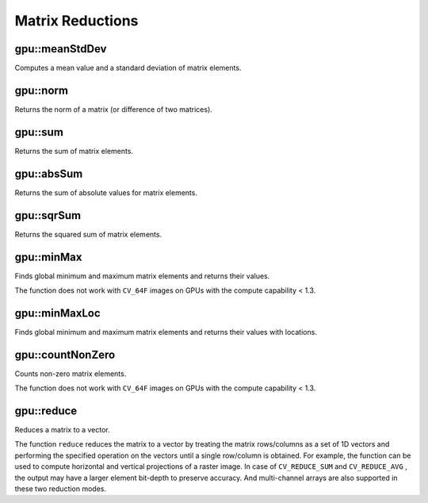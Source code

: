 Matrix Reductions
=================

.. highlight:: cpp



gpu::meanStdDev
-------------------
Computes a mean value and a standard deviation of matrix elements.

.. ocv:function:: void gpu::meanStdDev(const GpuMat& mtx, Scalar& mean, Scalar& stddev)
.. ocv:function:: void gpu::meanStdDev(const GpuMat& mtx, Scalar& mean, Scalar& stddev, GpuMat& buf)

    :param mtx: Source matrix.  ``CV_8UC1``  matrices are supported for now.

    :param mean: Mean value.

    :param stddev: Standard deviation value.

    :param buf: Optional buffer to avoid extra memory allocations. It is resized automatically.

.. seealso:: :ocv:func:`meanStdDev`



gpu::norm
-------------
Returns the norm of a matrix (or difference of two matrices).

.. ocv:function:: double gpu::norm(const GpuMat& src1, int normType=NORM_L2)

.. ocv:function:: double gpu::norm(const GpuMat& src1, int normType, GpuMat& buf)

.. ocv:function:: double gpu::norm(const GpuMat& src1, int normType, const GpuMat& mask, GpuMat& buf)

.. ocv:function:: double gpu::norm(const GpuMat& src1, const GpuMat& src2, int normType=NORM_L2)

    :param src1: Source matrix. Any matrices except 64F are supported.

    :param src2: Second source matrix (if any) with the same size and type as ``src1``.

    :param normType: Norm type.  ``NORM_L1`` ,  ``NORM_L2`` , and  ``NORM_INF``  are supported for now.

    :param mask: optional operation mask; it must have the same size as ``src1`` and ``CV_8UC1`` type.

    :param buf: Optional buffer to avoid extra memory allocations. It is resized automatically.

.. seealso:: :ocv:func:`norm`



gpu::sum
------------
Returns the sum of matrix elements.

.. ocv:function:: Scalar gpu::sum(const GpuMat& src)

.. ocv:function:: Scalar gpu::sum(const GpuMat& src, GpuMat& buf)

.. ocv:function:: Scalar gpu::sum(const GpuMat& src, const GpuMat& mask, GpuMat& buf)

    :param src: Source image of any depth except for ``CV_64F`` .

    :param mask: optional operation mask; it must have the same size as ``src1`` and ``CV_8UC1`` type.

    :param buf: Optional buffer to avoid extra memory allocations. It is resized automatically.

.. seealso:: :ocv:func:`sum`



gpu::absSum
---------------
Returns the sum of absolute values for matrix elements.

.. ocv:function:: Scalar gpu::absSum(const GpuMat& src)

.. ocv:function:: Scalar gpu::absSum(const GpuMat& src, GpuMat& buf)

.. ocv:function:: Scalar gpu::absSum(const GpuMat& src, const GpuMat& mask, GpuMat& buf)

    :param src: Source image of any depth except for ``CV_64F`` .

    :param mask: optional operation mask; it must have the same size as ``src1`` and ``CV_8UC1`` type.

    :param buf: Optional buffer to avoid extra memory allocations. It is resized automatically.



gpu::sqrSum
---------------
Returns the squared sum of matrix elements.

.. ocv:function:: Scalar gpu::sqrSum(const GpuMat& src)

.. ocv:function:: Scalar gpu::sqrSum(const GpuMat& src, GpuMat& buf)

.. ocv:function:: Scalar gpu::sqrSum(const GpuMat& src, const GpuMat& mask, GpuMat& buf)

    :param src: Source image of any depth except for ``CV_64F`` .

    :param mask: optional operation mask; it must have the same size as ``src1`` and ``CV_8UC1`` type.

    :param buf: Optional buffer to avoid extra memory allocations. It is resized automatically.



gpu::minMax
---------------
Finds global minimum and maximum matrix elements and returns their values.

.. ocv:function:: void gpu::minMax(const GpuMat& src, double* minVal, double* maxVal=0, const GpuMat& mask=GpuMat())

.. ocv:function:: void gpu::minMax(const GpuMat& src, double* minVal, double* maxVal, const GpuMat& mask, GpuMat& buf)

    :param src: Single-channel source image.

    :param minVal: Pointer to the returned minimum value.  Use ``NULL``  if not required.

    :param maxVal: Pointer to the returned maximum value.  Use ``NULL``  if not required.

    :param mask: Optional mask to select a sub-matrix.

    :param buf: Optional buffer to avoid extra memory allocations. It is resized automatically.

The function does not work with ``CV_64F`` images on GPUs with the compute capability < 1.3.

.. seealso:: :ocv:func:`minMaxLoc`



gpu::minMaxLoc
------------------
Finds global minimum and maximum matrix elements and returns their values with locations.

.. ocv:function:: void gpu::minMaxLoc(const GpuMat& src, double* minVal, double* maxVal=0, Point* minLoc=0, Point* maxLoc=0, const GpuMat& mask=GpuMat())

.. ocv:function:: void gpu::minMaxLoc(const GpuMat& src, double* minVal, double* maxVal, Point* minLoc, Point* maxLoc, const GpuMat& mask, GpuMat& valbuf, GpuMat& locbuf)

    :param src: Single-channel source image.

    :param minVal: Pointer to the returned minimum value. Use ``NULL``  if not required.

    :param maxVal: Pointer to the returned maximum value. Use ``NULL``  if not required.

    :param minLoc: Pointer to the returned minimum location. Use ``NULL``  if not required.

    :param maxLoc: Pointer to the returned maximum location. Use ``NULL``  if not required.

    :param mask: Optional mask to select a sub-matrix.

    :param valbuf: Optional values buffer to avoid extra memory allocations. It is resized automatically.

    :param locbuf: Optional locations buffer to avoid extra memory allocations. It is resized automatically.

    The function does not work with ``CV_64F`` images on GPU with the compute capability < 1.3.

.. seealso:: :ocv:func:`minMaxLoc`



gpu::countNonZero
---------------------
Counts non-zero matrix elements.

.. ocv:function:: int gpu::countNonZero(const GpuMat& src)

.. ocv:function:: int gpu::countNonZero(const GpuMat& src, GpuMat& buf)

    :param src: Single-channel source image.

    :param buf: Optional buffer to avoid extra memory allocations. It is resized automatically.

The function does not work with ``CV_64F`` images on GPUs with the compute capability < 1.3.

.. seealso:: :ocv:func:`countNonZero`



gpu::reduce
-----------
Reduces a matrix to a vector.

.. ocv:function:: void gpu::reduce(const GpuMat& mtx, GpuMat& vec, int dim, int reduceOp, int dtype = -1, Stream& stream = Stream::Null())

    :param mtx: Source 2D matrix.

    :param vec: Destination vector. Its size and type is defined by  ``dim``  and  ``dtype``  parameters.

    :param dim: Dimension index along which the matrix is reduced. 0 means that the matrix is reduced to a single row. 1 means that the matrix is reduced to a single column.

    :param reduceOp: Reduction operation that could be one of the following:

            * **CV_REDUCE_SUM** The output is the sum of all rows/columns of the matrix.

            * **CV_REDUCE_AVG** The output is the mean vector of all rows/columns of the matrix.

            * **CV_REDUCE_MAX** The output is the maximum (column/row-wise) of all rows/columns of the matrix.

            * **CV_REDUCE_MIN** The output is the minimum (column/row-wise) of all rows/columns of the matrix.

    :param dtype: When it is negative, the destination vector will have the same type as the source matrix. Otherwise, its type will be  ``CV_MAKE_TYPE(CV_MAT_DEPTH(dtype), mtx.channels())`` .

The function ``reduce`` reduces the matrix to a vector by treating the matrix rows/columns as a set of 1D vectors and performing the specified operation on the vectors until a single row/column is obtained. For example, the function can be used to compute horizontal and vertical projections of a raster image. In case of ``CV_REDUCE_SUM`` and ``CV_REDUCE_AVG`` , the output may have a larger element bit-depth to preserve accuracy. And multi-channel arrays are also supported in these two reduction modes.

.. seealso:: :ocv:func:`reduce`
